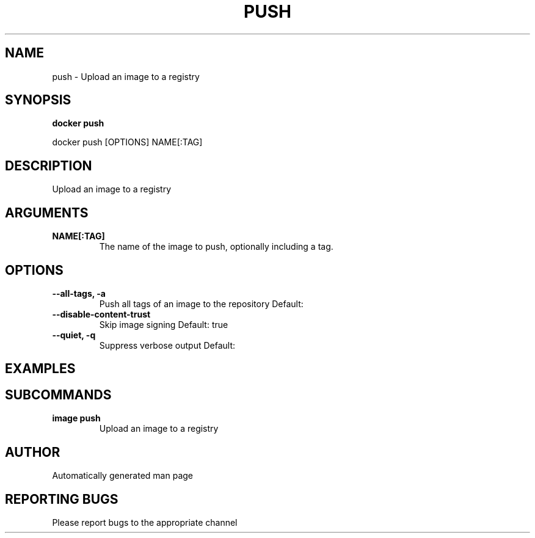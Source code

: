 .TH PUSH 1 "April 2025" "CmdDocGen" "User Commands"
.SH NAME
push \- Upload an image to a registry
.SH SYNOPSIS
.B docker push
.PP
docker push [OPTIONS] NAME[:TAG]
.SH DESCRIPTION
Upload an image to a registry
.SH ARGUMENTS
.TP
.B NAME[:TAG]
The name of the image to push, optionally including a tag.
.SH OPTIONS
.TP
.B --all-tags, -a
Push all tags of an image to the repository
Default: 
.TP
.B --disable-content-trust
Skip image signing
Default: true
.TP
.B --quiet, -q
Suppress verbose output
Default: 
.SH EXAMPLES
.SH SUBCOMMANDS
.TP
.B image push
Upload an image to a registry
.SH AUTHOR
Automatically generated man page
.SH REPORTING BUGS
Please report bugs to the appropriate channel
